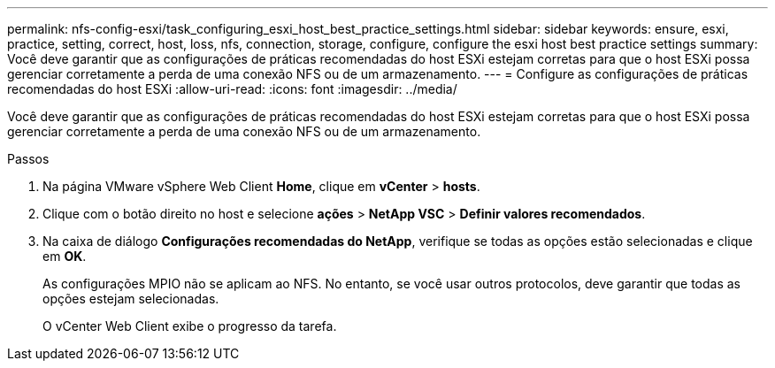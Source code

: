 ---
permalink: nfs-config-esxi/task_configuring_esxi_host_best_practice_settings.html 
sidebar: sidebar 
keywords: ensure, esxi, practice, setting, correct, host, loss, nfs, connection, storage, configure, configure the esxi host best practice settings 
summary: Você deve garantir que as configurações de práticas recomendadas do host ESXi estejam corretas para que o host ESXi possa gerenciar corretamente a perda de uma conexão NFS ou de um armazenamento. 
---
= Configure as configurações de práticas recomendadas do host ESXi
:allow-uri-read: 
:icons: font
:imagesdir: ../media/


[role="lead"]
Você deve garantir que as configurações de práticas recomendadas do host ESXi estejam corretas para que o host ESXi possa gerenciar corretamente a perda de uma conexão NFS ou de um armazenamento.

.Passos
. Na página VMware vSphere Web Client *Home*, clique em *vCenter* > *hosts*.
. Clique com o botão direito no host e selecione *ações* > *NetApp VSC* > *Definir valores recomendados*.
. Na caixa de diálogo *Configurações recomendadas do NetApp*, verifique se todas as opções estão selecionadas e clique em *OK*.
+
As configurações MPIO não se aplicam ao NFS. No entanto, se você usar outros protocolos, deve garantir que todas as opções estejam selecionadas.

+
O vCenter Web Client exibe o progresso da tarefa.


